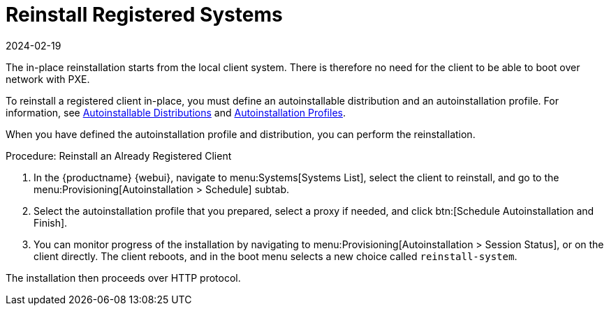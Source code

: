 [[autoinst-reinstall]]
= Reinstall Registered Systems
:revdate: 2024-02-19
:page-revdate: {revdate}

The in-place reinstallation starts from the local client system.
There is therefore no need for the client to be able to boot over network with PXE.

To reinstall a registered client in-place, you must define an autoinstallable distribution and an autoinstallation profile.
For information, see xref:client-configuration:autoinst-distributions.adoc[Autoinstallable Distributions] and xref:client-configuration:autoinst-profiles.adoc[Autoinstallation Profiles].

When you have defined the autoinstallation profile and distribution, you can perform the reinstallation.



.Procedure: Reinstall an Already Registered Client
. In the {productname} {webui}, navigate to menu:Systems[Systems List], select the client to reinstall, and go to the menu:Provisioning[Autoinstallation > Schedule] subtab.
. Select the autoinstallation profile that you prepared, select a proxy if needed, and click btn:[Schedule Autoinstallation and Finish].
. You can monitor progress of the installation by navigating to menu:Provisioning[Autoinstallation > Session Status], or on the client directly.
  The client reboots, and in the boot menu selects a new choice called [guimenu]``reinstall-system``.

The installation then proceeds over HTTP protocol.
